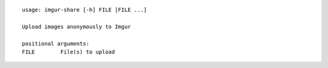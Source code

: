 ::

    usage: imgur-share [-h] FILE [FILE ...]

    Upload images anonymously to Imgur

    positional arguments:
    FILE        File(s) to upload
